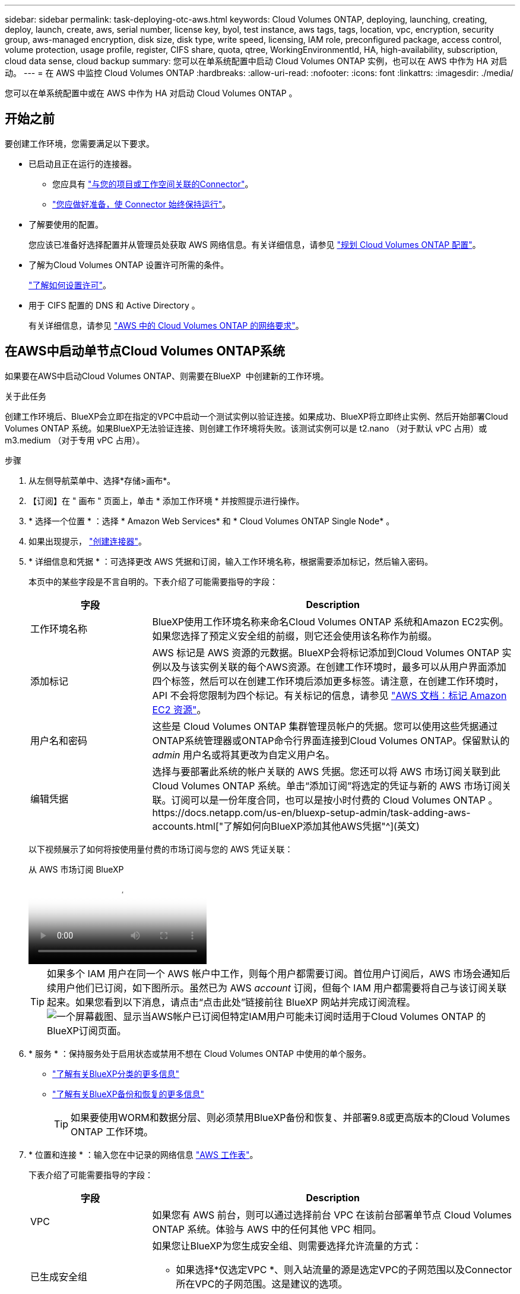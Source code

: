 ---
sidebar: sidebar 
permalink: task-deploying-otc-aws.html 
keywords: Cloud Volumes ONTAP, deploying, launching, creating, deploy, launch, create, aws, serial number, license key, byol, test instance, aws tags, tags, location, vpc, encryption, security group, aws-managed encryption, disk size, disk type, write speed, licensing, IAM role, preconfigured package, access control, volume protection, usage profile, register, CIFS share, quota, qtree, WorkingEnvironmentId, HA, high-availability, subscription, cloud data sense, cloud backup 
summary: 您可以在单系统配置中启动 Cloud Volumes ONTAP 实例，也可以在 AWS 中作为 HA 对启动。 
---
= 在 AWS 中监控 Cloud Volumes ONTAP
:hardbreaks:
:allow-uri-read: 
:nofooter: 
:icons: font
:linkattrs: 
:imagesdir: ./media/


[role="lead"]
您可以在单系统配置中或在 AWS 中作为 HA 对启动 Cloud Volumes ONTAP 。



== 开始之前

要创建工作环境，您需要满足以下要求。

[[licensing]]
* 已启动且正在运行的连接器。
+
** 您应具有 https://docs.netapp.com/us-en/bluexp-setup-admin/task-quick-start-connector-aws.html["与您的项目或工作空间关联的Connector"^]。
** https://docs.netapp.com/us-en/bluexp-setup-admin/concept-connectors.html["您应做好准备，使 Connector 始终保持运行"^]。


* 了解要使用的配置。
+
您应该已准备好选择配置并从管理员处获取 AWS 网络信息。有关详细信息，请参见 link:task-planning-your-config.html["规划 Cloud Volumes ONTAP 配置"^]。

* 了解为Cloud Volumes ONTAP 设置许可所需的条件。
+
link:task-set-up-licensing-aws.html["了解如何设置许可"^]。

* 用于 CIFS 配置的 DNS 和 Active Directory 。
+
有关详细信息，请参见 link:reference-networking-aws.html["AWS 中的 Cloud Volumes ONTAP 的网络要求"^]。





== 在AWS中启动单节点Cloud Volumes ONTAP系统

如果要在AWS中启动Cloud Volumes ONTAP、则需要在BlueXP  中创建新的工作环境。

.关于此任务
创建工作环境后、BlueXP会立即在指定的VPC中启动一个测试实例以验证连接。如果成功、BlueXP将立即终止实例、然后开始部署Cloud Volumes ONTAP 系统。如果BlueXP无法验证连接、则创建工作环境将失败。该测试实例可以是 t2.nano （对于默认 vPC 占用）或 m3.medium （对于专用 vPC 占用）。

.步骤
. 从左侧导航菜单中、选择*存储>画布*。
. 【订阅】在 " 画布 " 页面上，单击 * 添加工作环境 * 并按照提示进行操作。
. * 选择一个位置 * ：选择 * Amazon Web Services* 和 * Cloud Volumes ONTAP Single Node* 。
. 如果出现提示， https://docs.netapp.com/us-en/bluexp-setup-admin/task-quick-start-connector-aws.html["创建连接器"^]。
. * 详细信息和凭据 * ：可选择更改 AWS 凭据和订阅，输入工作环境名称，根据需要添加标记，然后输入密码。
+
本页中的某些字段是不言自明的。下表介绍了可能需要指导的字段：

+
[cols="25,75"]
|===
| 字段 | Description 


| 工作环境名称 | BlueXP使用工作环境名称来命名Cloud Volumes ONTAP 系统和Amazon EC2实例。如果您选择了预定义安全组的前缀，则它还会使用该名称作为前缀。 


| 添加标记 | AWS 标记是 AWS 资源的元数据。BlueXP会将标记添加到Cloud Volumes ONTAP 实例以及与该实例关联的每个AWS资源。在创建工作环境时，最多可以从用户界面添加四个标签，然后可以在创建工作环境后添加更多标签。请注意，在创建工作环境时， API 不会将您限制为四个标记。有关标记的信息，请参见 https://docs.aws.amazon.com/AWSEC2/latest/UserGuide/Using_Tags.html["AWS 文档：标记 Amazon EC2 资源"^]。 


| 用户名和密码 | 这些是 Cloud Volumes ONTAP 集群管理员帐户的凭据。您可以使用这些凭据通过ONTAP系统管理器或ONTAP命令行界面连接到Cloud Volumes ONTAP。保留默认的 _admin_ 用户名或将其更改为自定义用户名。 


| 编辑凭据 | 选择与要部署此系统的帐户关联的 AWS 凭据。您还可以将 AWS 市场订阅关联到此 Cloud Volumes ONTAP 系统。单击“添加订阅”将选定的凭证与新的 AWS 市场订阅关联。订阅可以是一份年度合同，也可以是按小时付费的 Cloud Volumes ONTAP 。https://docs.netapp.com/us-en/bluexp-setup-admin/task-adding-aws-accounts.html["了解如何向BlueXP添加其他AWS凭据"^](英文) 
|===
+
以下视频展示了如何将按使用量付费的市场订阅与您的 AWS 凭证关联：

+
.从 AWS 市场订阅 BlueXP
video::096e1740-d115-44cf-8c27-b051011611eb[panopto]
+

TIP: 如果多个 IAM 用户在同一个 AWS 帐户中工作，则每个用户都需要订阅。首位用户订阅后，AWS 市场会通知后续用户他们已订阅，如下图所示。虽然已为 AWS _account_ 订阅，但每个 IAM 用户都需要将自己与该订阅关联起来。如果您看到以下消息，请点击“点击此处”链接前往 BlueXP 网站并完成订阅流程。 image:screenshot_aws_marketplace.gif["一个屏幕截图、显示当AWS帐户已订阅但特定IAM用户可能未订阅时适用于Cloud Volumes ONTAP 的BlueXP订阅页面。"]

. * 服务 * ：保持服务处于启用状态或禁用不想在 Cloud Volumes ONTAP 中使用的单个服务。
+
** https://docs.netapp.com/us-en/bluexp-classification/concept-cloud-compliance.html["了解有关BlueXP分类的更多信息"^]
** https://docs.netapp.com/us-en/bluexp-backup-recovery/concept-backup-to-cloud.html["了解有关BlueXP备份和恢复的更多信息"^]
+

TIP: 如果要使用WORM和数据分层、则必须禁用BlueXP备份和恢复、并部署9.8或更高版本的Cloud Volumes ONTAP 工作环境。



. * 位置和连接 * ：输入您在中记录的网络信息 https://docs.netapp.com/us-en/bluexp-cloud-volumes-ontap/task-planning-your-config.html#collect-networking-information["AWS 工作表"^]。
+
下表介绍了可能需要指导的字段：

+
[cols="25,75"]
|===
| 字段 | Description 


| VPC | 如果您有 AWS 前台，则可以通过选择前台 VPC 在该前台部署单节点 Cloud Volumes ONTAP 系统。体验与 AWS 中的任何其他 VPC 相同。 


| 已生成安全组  a| 
如果您让BlueXP为您生成安全组、则需要选择允许流量的方式：

** 如果选择*仅选定VPC *、则入站流量的源是选定VPC的子网范围以及Connector所在VPC的子网范围。这是建议的选项。
** 如果选择*所有VPC*、则入站流量的源IP范围为0.0.0.0/0。




| 使用现有安全组 | 如果您使用现有防火墙策略、请确保该策略包含所需的规则。 link:reference-security-groups.html["了解Cloud Volumes ONTAP 的防火墙规则"^]。 
|===
. * 数据加密 * ：不选择数据加密或 AWS 管理的加密。
+
对于 AWS 管理的加密，您可以从您的帐户或其他 AWS 帐户中选择其他客户主密钥（ CMK ）。

+

TIP: 创建 Cloud Volumes ONTAP 系统后，您无法更改 AWS 数据加密方法。

+
link:task-setting-up-kms.html["了解如何为 Cloud Volumes ONTAP 设置 AWS KMS"^]。

+
link:concept-security.html#encryption-of-data-at-rest["了解有关支持的加密技术的更多信息"^]。

. * 充电方法和 NSS 帐户 * ：指定要在此系统中使用的充电选项，然后指定 NetApp 支持站点帐户。
+
** link:concept-licensing.html["了解 Cloud Volumes ONTAP 的许可选项"^]。
** link:task-set-up-licensing-aws.html["了解如何设置许可"^]。


. *Cloud Volumes ONTAP 配置*（仅限年度 AWS 市场合同）：查看默认配置并单击*继续*或单击*更改配置*以选择您自己的配置。
+
如果保留默认配置，则只需指定一个卷，然后查看并批准该配置。

. *预配置软件包*：选择一个软件包以快速启动Cloud Volumes ONTAP 、或者单击*更改配置*以选择您自己的配置。
+
如果选择其中一个软件包，则只需指定一个卷，然后查看并批准该配置。

. * IAM角色*：最好保留默认选项、让BlueXP为您创建角色。
+
如果您希望使用自己的策略，则必须满足 link:task-set-up-iam-roles.html["Cloud Volumes ONTAP 节点的策略要求"^]。

. *许可*：根据需要更改Cloud Volumes ONTAP 版本、并选择实例类型和实例租户。
+

NOTE: 如果选定版本具有较新的候选版本、通用可用性或修补程序版本、则在创建工作环境时、BlueXP会将系统更新到该版本。例如、如果选择Cloud Volumes ONTAP 9.13.1和9.13.1 P4可用、则会发生更新。更新不会从一个版本更新到另一个版本，例如从 9.13 到 9.14 。

. *底层存储资源*：选择磁盘类型、配置底层存储、然后选择是否启用数据分层。
+
请注意以下事项：

+
** 磁盘类型适用于初始卷(和聚合)。您可以为后续卷(和聚合)选择不同的磁盘类型。
** 如果您选择GP3或IO1磁盘、则BlueXP会根据需要使用AWS中的弹性卷功能自动增加底层存储磁盘容量。您可以根据存储需求选择初始容量、并在部署Cloud Volumes ONTAP 后进行修改。 link:concept-aws-elastic-volumes.html["了解有关在AWS中支持弹性卷的更多信息"^]。
** 如果您选择GP2或st1磁盘、则可以为初始聚合中的所有磁盘以及BlueXP在使用简单配置选项时创建的任何其他聚合选择一个磁盘大小。您可以使用高级分配选项创建使用不同磁盘大小的聚合。
** 您可以在创建或编辑卷时选择特定的卷分层策略。
** 如果禁用数据分层，则可以在后续聚合上启用它。
+
link:concept-data-tiering.html["了解数据分层的工作原理"^]。



. *写入速度和WORM*：
+
.. 如果需要、选择*正常*或*高*写入速度。
+
link:concept-write-speed.html["了解有关写入速度的更多信息。"^]。

.. 根据需要激活一次写入、多次读取(WORM)存储。
+
如果为Cloud Volumes ONTAP 9.7及更低版本启用了数据分层、则无法启用WORM。启用WORM和分层后、将阻止还原或降级到Cloud Volumes ONTAP 9.8。

+
link:concept-worm.html["了解有关 WORM 存储的更多信息。"^]。

.. 如果激活了WORM存储、请选择保留期限。


. * 创建卷 * ：输入新卷的详细信息或单击 * 跳过 * 。
+
link:concept-client-protocols.html["了解支持的客户端协议和版本"^]。

+
本页中的某些字段是不言自明的。下表介绍了可能需要指导的字段：

+
[cols="25,75"]
|===
| 字段 | Description 


| Size | 您可以输入的最大大小在很大程度上取决于您是否启用精简配置、这样您就可以创建一个大于当前可用物理存储的卷。 


| 访问控制（仅适用于 NFS ） | 导出策略定义子网中可以访问卷的客户端。默认情况下、BlueXP输入一个值、用于访问子网中的所有实例。 


| 权限和用户 / 组（仅限 CIFS ） | 这些字段使您能够控制用户和组对共享的访问级别（也称为访问控制列表或 ACL ）。您可以指定本地或域 Windows 用户或组、 UNIX 用户或组。如果指定域 Windows 用户名，则必须使用 domain\username 格式包含用户的域。 


| 快照策略 | Snapshot 副本策略指定自动创建的 NetApp Snapshot 副本的频率和数量。NetApp Snapshot 副本是一个时间点文件系统映像、对性能没有影响、并且只需要极少的存储。您可以选择默认策略或无。您可以为瞬态数据选择无：例如， Microsoft SQL Server 的 tempdb 。 


| 高级选项（仅适用于 NFS ） | 为卷选择 NFS 版本： NFSv3 或 NFSv4 。 


| 启动程序组和 IQN （仅适用于 iSCSI ） | iSCSI 存储目标称为 LUN （逻辑单元），并作为标准块设备提供给主机。启动程序组是包含 iSCSI 主机节点名称的表，用于控制哪些启动程序可以访问哪些 LUN 。iSCSI 目标通过标准以太网网络适配器（ NIC ），带软件启动程序的 TCP 卸载引擎（ TOE ）卡，融合网络适配器（ CNA ）或专用主机总线适配器（ HBA ）连接到网络，并通过 iSCSI 限定名称（ IQN ）进行标识。创建iSCSI卷时、BlueXP会自动为您创建LUN。我们通过为每个卷仅创建一个 LUN 来简化此过程，因此无需进行管理。创建卷后， link:task-connect-lun.html["使用 IQN 从主机连接到 LUN"]。 
|===
+
下图显示了已填写 CIFS 协议的卷页面：

+
image:screenshot_cot_vol.gif["屏幕截图：显示为 Cloud Volumes ONTAP 实例填写的卷页面。"]

. * CIFS 设置 * ：如果选择 CIFS 协议，请设置 CIFS 服务器。
+
[cols="25,75"]
|===
| 字段 | Description 


| DNS 主 IP 地址和次 IP 地址 | 为 CIFS 服务器提供名称解析的 DNS 服务器的 IP 地址。列出的 DNS 服务器必须包含为 CIFS 服务器将加入的域定位 Active Directory LDAP 服务器和域控制器所需的服务位置记录（服务位置记录）。 


| 要加入的 Active Directory 域 | 您希望 CIFS 服务器加入的 Active Directory （ AD ）域的 FQDN 。 


| 授权加入域的凭据 | 具有足够权限将计算机添加到 AD 域中指定组织单位 (OU) 的 Windows 帐户的名称和密码。 


| CIFS server NetBIOS name | 在 AD 域中唯一的 CIFS 服务器名称。 


| 组织单位 | AD 域中要与 CIFS 服务器关联的组织单元。默认值为 cn = computers 。如果将 AWS 托管 Microsoft AD 配置为 Cloud Volumes ONTAP 的 AD 服务器，则应在此字段中输入 * OU=Computers ， OU=corp* 。 


| DNS 域 | Cloud Volumes ONTAP Storage Virtual Machine （ SVM ）的 DNS 域。在大多数情况下，域与 AD 域相同。 


| NTP 服务器 | 选择 * 使用 Active Directory 域 * 以使用 Active Directory DNS 配置 NTP 服务器。如果需要使用其他地址配置 NTP 服务器，则应使用 API 。有关详细信息、请参见 https://docs.netapp.com/us-en/bluexp-automation/index.html["BlueXP自动化文档"^] 。请注意，只有在创建 CIFS 服务器时才能配置 NTP 服务器。在创建 CIFS 服务器后，它不可配置。 
|===
. * 使用情况配置文件，磁盘类型和分层策略 * ：选择是否要启用存储效率功能并根据需要编辑卷分层策略。
+
有关详细信息，请参阅link:https://docs.netapp.com/us-en/bluexp-cloud-volumes-ontap/task-planning-your-config.html#choose-a-volume-usage-profile["了解卷使用情况配置文件"^]、link:concept-data-tiering.html["数据分层概述"^]和 https://kb.netapp.com/Cloud/Cloud_Volumes_ONTAP/What_Inline_Storage_Efficiency_features_are_supported_with_CVO#["知识库文章：CVO支持哪些实时存储效率功能？"^]

. * 审核并批准 * ：审核并确认您的选择。
+
.. 查看有关配置的详细信息。
.. 单击*更多信息*可查看有关支持和BlueXP将购买的AWS资源的详细信息。
.. 选中 * 我了解 ...* 复选框。
.. 单击 * 执行 * 。




.结果
BlueXP将启动Cloud Volumes ONTAP 实例。您可以跟踪时间链中的进度。

如果在启动Cloud Volumes ONTAP实例时遇到任何问题、请查看失败消息。您还可以选择工作环境并单击重新创建环境。

要获得更多帮助，请转至 https://mysupport.netapp.com/site/products/all/details/cloud-volumes-ontap/guideme-tab["NetApp Cloud Volumes ONTAP 支持"^]。

.完成后
* 如果配置了 CIFS 共享、请授予用户或组对文件和文件夹的权限、并验证这些用户是否可以访问该共享并创建文件。
* 如果要将配额应用于卷、请使用ONTAP系统管理器或ONTAP命令行界面。
+
配额允许您限制或跟踪用户、组或 qtree 使用的磁盘空间和文件数量。





== 在AWS中启动Cloud Volumes ONTAP HA对

如果要在AWS中启动Cloud Volumes ONTAP HA对、则需要在BlueXP中创建HA工作环境。

.限制
目前， AWS 前向不支持 HA 对。

.关于此任务
创建工作环境后、BlueXP会立即在指定的VPC中启动一个测试实例以验证连接。如果成功、BlueXP将立即终止实例、然后开始部署Cloud Volumes ONTAP 系统。如果BlueXP无法验证连接、则创建工作环境将失败。该测试实例可以是 t2.nano （对于默认 vPC 占用）或 m3.medium （对于专用 vPC 占用）。

.步骤
. 从左侧导航菜单中、选择*存储>画布*。
. 在 " 画布 " 页面上，单击 * 添加工作环境 * 并按照提示进行操作。
. *选择一个位置*：选择* Amazon Web Services*和* Cloud Volumes ONTAP HA*。
+
某些AWS本地区域可用。

+
在使用AWS本地区域之前、您必须启用本地区域并在AWS帐户的本地区域中创建子网。按照中的*选择加入AWS本地区域*和*将Amazon VPC扩展到本地区域*步骤进行操作 link:https://aws.amazon.com/tutorials/deploying-low-latency-applications-with-aws-local-zones/["AWS教程"开始使用AWS本地区域部署低延迟应用程序"^]。

+
如果您运行的是Connector 3.9.36或更低版本、则需要将以下权限添加到AWS EC2控制台中的AWS Connector角色：

. * 详细信息和凭据 * ：可选择更改 AWS 凭据和订阅，输入工作环境名称，根据需要添加标记，然后输入密码。
+
本页中的某些字段是不言自明的。下表介绍了可能需要指导的字段：

+
[cols="25,75"]
|===
| 字段 | Description 


| 工作环境名称 | BlueXP使用工作环境名称来命名Cloud Volumes ONTAP 系统和Amazon EC2实例。如果您选择了预定义安全组的前缀，则它还会使用该名称作为前缀。 


| 添加标记 | AWS 标记是 AWS 资源的元数据。BlueXP会将标记添加到Cloud Volumes ONTAP 实例以及与该实例关联的每个AWS资源。在创建工作环境时，最多可以从用户界面添加四个标签，然后可以在创建工作环境后添加更多标签。请注意，在创建工作环境时， API 不会将您限制为四个标记。有关标记的信息，请参见 https://docs.aws.amazon.com/AWSEC2/latest/UserGuide/Using_Tags.html["AWS 文档：标记 Amazon EC2 资源"^]。 


| 用户名和密码 | 这些是 Cloud Volumes ONTAP 集群管理员帐户的凭据。您可以使用这些凭据通过ONTAP系统管理器或ONTAP命令行界面连接到Cloud Volumes ONTAP。保留默认的 _admin_ 用户名或将其更改为自定义用户名。 


| 编辑凭据 | 选择要用于此 Cloud Volumes ONTAP 系统的 AWS 凭据和 Marketplace 订阅。单击“添加订阅”将选定的凭证与新的 AWS 市场订阅关联。订阅可以是一份年度合同，也可以是按小时付费的 Cloud Volumes ONTAP 。如果您直接从NetApp购买了许可证(自带许可证(BYOL))、则不需要订阅AWS。https://docs.netapp.com/us-en/bluexp-setup-admin/task-adding-aws-accounts.html["了解如何向BlueXP添加其他AWS凭据"^](英文) 
|===
+
以下视频展示了如何将按使用量付费的市场订阅与您的 AWS 凭证关联：

+
.从 AWS 市场订阅 BlueXP
video::096e1740-d115-44cf-8c27-b051011611eb[panopto]
+

TIP: 如果多个 IAM 用户在同一个 AWS 帐户中工作，则每个用户都需要订阅。首位用户订阅后，AWS 市场会通知后续用户他们已订阅，如下图所示。虽然已为 AWS _account_ 订阅，但每个 IAM 用户都需要将自己与该订阅关联起来。如果您看到以下消息，请点击“点击此处”链接前往 BlueXP 网站并完成订阅流程。 image:screenshot_aws_marketplace.gif["一个屏幕截图、显示当AWS帐户已订阅但特定IAM用户可能未订阅时适用于Cloud Volumes ONTAP 的BlueXP订阅页面。"]

. * 服务 * ：保持服务处于启用状态或禁用不想在此 Cloud Volumes ONTAP 系统中使用的单个服务。
+
** https://docs.netapp.com/us-en/bluexp-classification/concept-cloud-compliance.html["了解有关BlueXP分类的更多信息"^]
** https://docs.netapp.com/us-en/bluexp-backup-recovery/task-backup-to-s3.html["了解有关BlueXP备份和恢复的更多信息"^]
+

TIP: 如果要使用WORM和数据分层、则必须禁用BlueXP备份和恢复、并部署9.8或更高版本的Cloud Volumes ONTAP 工作环境。



. * 高可用性部署模式 * ：选择一个高可用性配置。
+
有关部署模式的概述，请参见link:concept-ha.html["适用于 AWS 的 Cloud Volumes ONTAP HA"^]。

. *位置和连接*(单个AZ)或*区域和VPC*(多个AZs)：输入您在AWS工作表中记录的网络信息。
+
下表介绍了可能需要指导的字段：

+
[cols="25,75"]
|===
| 字段 | Description 


| 已生成安全组  a| 
如果您让BlueXP为您生成安全组、则需要选择允许流量的方式：

** 如果选择*仅选定VPC *、则入站流量的源是选定VPC的子网范围以及Connector所在VPC的子网范围。这是建议的选项。
** 如果选择*所有VPC*、则入站流量的源IP范围为0.0.0.0/0。




| 使用现有安全组 | 如果您使用现有防火墙策略、请确保该策略包含所需的规则。 link:reference-security-groups.html["了解Cloud Volumes ONTAP 的防火墙规则"^]。 
|===
. * 连接和 SSH 身份验证 * ：选择 HA 对和调解器的连接方法。
. * 浮动 IP* ：如果选择多个 AZs ，请指定浮动 IP 地址。
+
该区域中所有 VPC 的 IP 地址必须位于 CIDR 块之外。有关更多详细信息，请参见link:https://docs.netapp.com/us-en/bluexp-cloud-volumes-ontap/reference-networking-aws.html#requirements-for-ha-pairs-in-multiple-azs["适用于多个 AWS 中的 Cloud Volumes ONTAP HA 的 AWS 网络要求"^]。

. * 路由表 * ：如果选择多个 AZs ，请选择应包含指向浮动 IP 地址的路由的路由表。
+
如果有多个路由表、则选择正确的路由表非常重要。否则，某些客户端可能无法访问 Cloud Volumes ONTAP HA 对。有关路由表的详细信息，请参阅 http://docs.aws.amazon.com/AmazonVPC/latest/UserGuide/VPC_Route_Tables.html["AWS 文档：路由表"^]。

. * 数据加密 * ：不选择数据加密或 AWS 管理的加密。
+
对于 AWS 管理的加密，您可以从您的帐户或其他 AWS 帐户中选择其他客户主密钥（ CMK ）。

+

TIP: 创建 Cloud Volumes ONTAP 系统后，您无法更改 AWS 数据加密方法。

+
link:task-setting-up-kms.html["了解如何为 Cloud Volumes ONTAP 设置 AWS KMS"^]。

+
link:concept-security.html#encryption-of-data-at-rest["了解有关支持的加密技术的更多信息"^]。

. * 充电方法和 NSS 帐户 * ：指定要在此系统中使用的充电选项，然后指定 NetApp 支持站点帐户。
+
** link:concept-licensing.html["了解 Cloud Volumes ONTAP 的许可选项"^]。
** link:task-set-up-licensing-aws.html["了解如何设置许可"^]。


. * Cloud Volumes ONTAP 配置 * （仅限年度 Marketplace 合同）：查看默认配置，然后单击 * 继续 * 或单击 * 更改配置 * 以选择您自己的配置。
+
如果保留默认配置，则只需指定一个卷，然后查看并批准该配置。

. * 预配置软件包 * （仅限每小时或自带卷）：选择一个软件包以快速启动 Cloud Volumes ONTAP ，或者单击 * 更改配置 * 以选择您自己的配置。
+
如果选择其中一个软件包，则只需指定一个卷，然后查看并批准该配置。

. * IAM角色*：最好保留默认选项、让BlueXP为您创建角色。
+
如果您希望使用自己的策略，则必须满足 link:task-set-up-iam-roles.html["Cloud Volumes ONTAP 节点和 HA 调解器的策略要求"^]。

. *许可*：根据需要更改Cloud Volumes ONTAP 版本、并选择实例类型和实例租户。
+

NOTE: 如果选定版本具有较新的候选版本、通用可用性或修补程序版本、则在创建工作环境时、BlueXP会将系统更新到该版本。例如、如果选择Cloud Volumes ONTAP 9.13.1和9.13.1 P4可用、则会发生更新。更新不会从一个版本更新到另一个版本，例如从 9.13 到 9.14 。

. *底层存储资源*：选择磁盘类型、配置底层存储、然后选择是否启用数据分层。
+
请注意以下事项：

+
** 磁盘类型适用于初始卷(和聚合)。您可以为后续卷(和聚合)选择不同的磁盘类型。
** 如果您选择GP3或IO1磁盘、则BlueXP会根据需要使用AWS中的弹性卷功能自动增加底层存储磁盘容量。您可以根据存储需求选择初始容量、并在部署Cloud Volumes ONTAP 后进行修改。 link:concept-aws-elastic-volumes.html["了解有关在AWS中支持弹性卷的更多信息"^]。
** 如果您选择GP2或st1磁盘、则可以为初始聚合中的所有磁盘以及BlueXP在使用简单配置选项时创建的任何其他聚合选择一个磁盘大小。您可以使用高级分配选项创建使用不同磁盘大小的聚合。
** 您可以在创建或编辑卷时选择特定的卷分层策略。
** 如果禁用数据分层，则可以在后续聚合上启用它。
+
link:concept-data-tiering.html["了解数据分层的工作原理"^]。



. *写入速度和WORM*：
+
.. 如果需要、选择*正常*或*高*写入速度。
+
link:concept-write-speed.html["了解有关写入速度的更多信息。"^]。

.. 根据需要激活一次写入、多次读取(WORM)存储。
+
如果为Cloud Volumes ONTAP 9.7及更低版本启用了数据分层、则无法启用WORM。启用WORM和分层后、将阻止还原或降级到Cloud Volumes ONTAP 9.8。

+
link:concept-worm.html["了解有关 WORM 存储的更多信息。"^]。

.. 如果激活了WORM存储、请选择保留期限。


. * 创建卷 * ：输入新卷的详细信息或单击 * 跳过 * 。
+
link:concept-client-protocols.html["了解支持的客户端协议和版本"^]。

+
本页中的某些字段是不言自明的。下表介绍了可能需要指导的字段：

+
[cols="25,75"]
|===
| 字段 | Description 


| Size | 您可以输入的最大大小在很大程度上取决于您是否启用精简配置、这样您就可以创建一个大于当前可用物理存储的卷。 


| 访问控制（仅适用于 NFS ） | 导出策略定义子网中可以访问卷的客户端。默认情况下、BlueXP输入一个值、用于访问子网中的所有实例。 


| 权限和用户 / 组（仅限 CIFS ） | 这些字段使您能够控制用户和组对共享的访问级别（也称为访问控制列表或 ACL ）。您可以指定本地或域 Windows 用户或组、 UNIX 用户或组。如果指定域 Windows 用户名，则必须使用 domain\username 格式包含用户的域。 


| 快照策略 | Snapshot 副本策略指定自动创建的 NetApp Snapshot 副本的频率和数量。NetApp Snapshot 副本是一个时间点文件系统映像、对性能没有影响、并且只需要极少的存储。您可以选择默认策略或无。您可以为瞬态数据选择无：例如， Microsoft SQL Server 的 tempdb 。 


| 高级选项（仅适用于 NFS ） | 为卷选择 NFS 版本： NFSv3 或 NFSv4 。 


| 启动程序组和 IQN （仅适用于 iSCSI ） | iSCSI 存储目标称为 LUN （逻辑单元），并作为标准块设备提供给主机。启动程序组是包含 iSCSI 主机节点名称的表，用于控制哪些启动程序可以访问哪些 LUN 。iSCSI 目标通过标准以太网网络适配器（ NIC ），带软件启动程序的 TCP 卸载引擎（ TOE ）卡，融合网络适配器（ CNA ）或专用主机总线适配器（ HBA ）连接到网络，并通过 iSCSI 限定名称（ IQN ）进行标识。创建iSCSI卷时、BlueXP会自动为您创建LUN。我们通过为每个卷仅创建一个 LUN 来简化此过程，因此无需进行管理。创建卷后， link:task-connect-lun.html["使用 IQN 从主机连接到 LUN"]。 
|===
+
下图显示了已填写 CIFS 协议的卷页面：

+
image:screenshot_cot_vol.gif["屏幕截图：显示为 Cloud Volumes ONTAP 实例填写的卷页面。"]

. * CIFS 设置 * ：如果选择 CIFS 协议，请设置 CIFS 服务器。
+
[cols="25,75"]
|===
| 字段 | Description 


| DNS 主 IP 地址和次 IP 地址 | 为 CIFS 服务器提供名称解析的 DNS 服务器的 IP 地址。列出的 DNS 服务器必须包含为 CIFS 服务器将加入的域定位 Active Directory LDAP 服务器和域控制器所需的服务位置记录（服务位置记录）。 


| 要加入的 Active Directory 域 | 您希望 CIFS 服务器加入的 Active Directory （ AD ）域的 FQDN 。 


| 授权加入域的凭据 | 具有足够权限将计算机添加到 AD 域中指定组织单位 (OU) 的 Windows 帐户的名称和密码。 


| CIFS server NetBIOS name | 在 AD 域中唯一的 CIFS 服务器名称。 


| 组织单位 | AD 域中要与 CIFS 服务器关联的组织单元。默认值为 cn = computers 。如果将 AWS 托管 Microsoft AD 配置为 Cloud Volumes ONTAP 的 AD 服务器，则应在此字段中输入 * OU=Computers ， OU=corp* 。 


| DNS 域 | Cloud Volumes ONTAP Storage Virtual Machine （ SVM ）的 DNS 域。在大多数情况下，域与 AD 域相同。 


| NTP 服务器 | 选择 * 使用 Active Directory 域 * 以使用 Active Directory DNS 配置 NTP 服务器。如果需要使用其他地址配置 NTP 服务器，则应使用 API 。有关详细信息、请参见 https://docs.netapp.com/us-en/bluexp-automation/index.html["BlueXP自动化文档"^] 。请注意，只有在创建 CIFS 服务器时才能配置 NTP 服务器。在创建 CIFS 服务器后，它不可配置。 
|===
. * 使用情况配置文件，磁盘类型和分层策略 * ：选择是否要启用存储效率功能并根据需要编辑卷分层策略。
+
有关详细信息，请参阅 link:https://docs.netapp.com/us-en/bluexp-cloud-volumes-ontap/task-planning-your-config.html#choose-a-volume-usage-profile["选择卷使用情况配置文件"^] 和 link:concept-data-tiering.html["数据分层概述"^]。

. * 审核并批准 * ：审核并确认您的选择。
+
.. 查看有关配置的详细信息。
.. 单击*更多信息*可查看有关支持和BlueXP将购买的AWS资源的详细信息。
.. 选中 * 我了解 ...* 复选框。
.. 单击 * 执行 * 。




.结果
BlueXP将启动Cloud Volumes ONTAP HA对。您可以跟踪时间链中的进度。

如果在启动 HA 对时遇到任何问题、请查看故障消息。您还可以选择工作环境并单击重新创建环境。

要获得更多帮助，请转至 https://mysupport.netapp.com/site/products/all/details/cloud-volumes-ontap/guideme-tab["NetApp Cloud Volumes ONTAP 支持"^]。

.完成后
* 如果配置了 CIFS 共享、请授予用户或组对文件和文件夹的权限、并验证这些用户是否可以访问该共享并创建文件。
* 如果要将配额应用于卷、请使用ONTAP系统管理器或ONTAP命令行界面。
+
配额允许您限制或跟踪用户、组或 qtree 使用的磁盘空间和文件数量。


